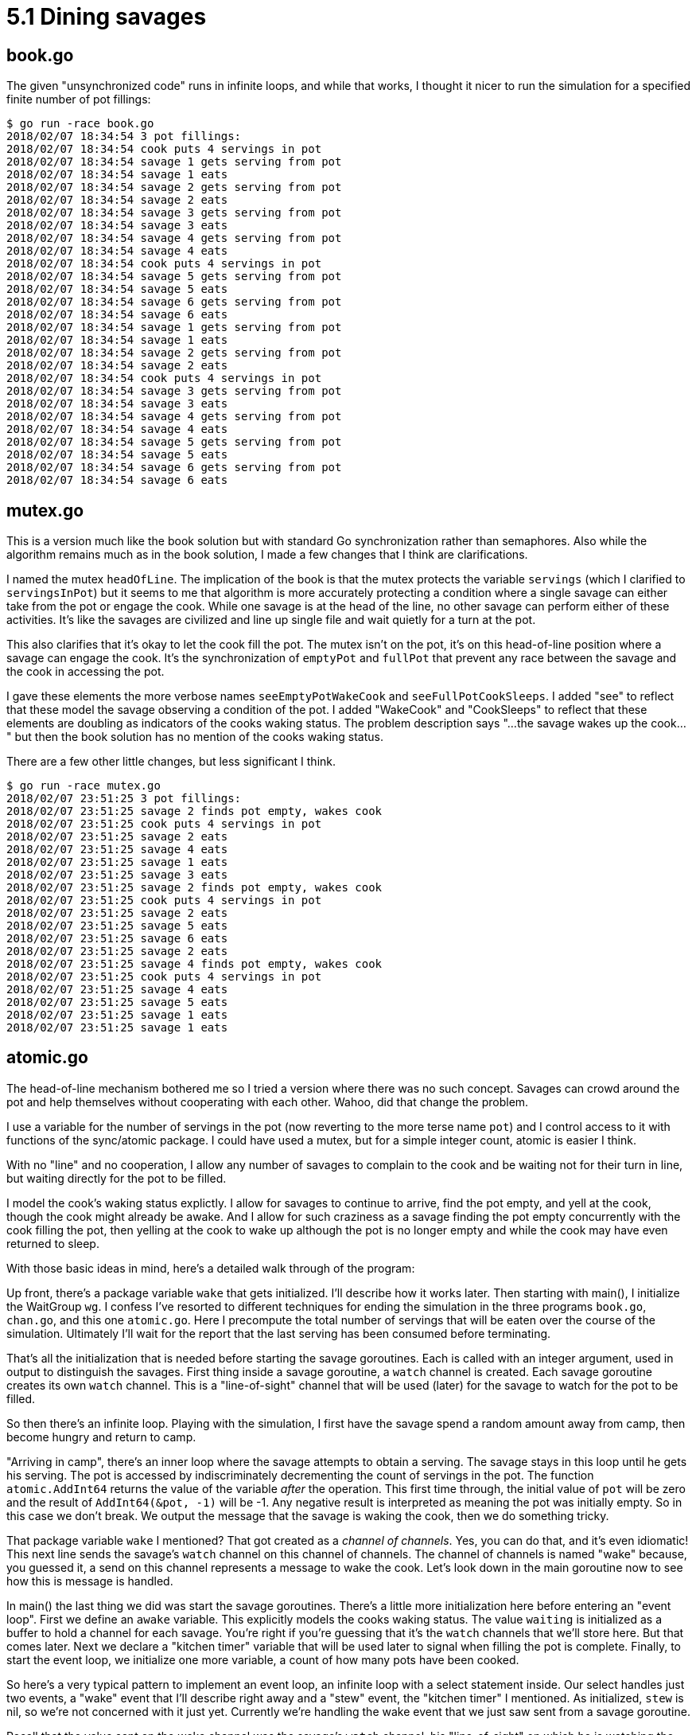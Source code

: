 # 5.1 Dining savages

## book.go

The given "unsynchronized code" runs in infinite loops, and while that works,
I thought it nicer to run the simulation for a specified finite number of pot
fillings:

----
$ go run -race book.go
2018/02/07 18:34:54 3 pot fillings:
2018/02/07 18:34:54 cook puts 4 servings in pot
2018/02/07 18:34:54 savage 1 gets serving from pot
2018/02/07 18:34:54 savage 1 eats
2018/02/07 18:34:54 savage 2 gets serving from pot
2018/02/07 18:34:54 savage 2 eats
2018/02/07 18:34:54 savage 3 gets serving from pot
2018/02/07 18:34:54 savage 3 eats
2018/02/07 18:34:54 savage 4 gets serving from pot
2018/02/07 18:34:54 savage 4 eats
2018/02/07 18:34:54 cook puts 4 servings in pot
2018/02/07 18:34:54 savage 5 gets serving from pot
2018/02/07 18:34:54 savage 5 eats
2018/02/07 18:34:54 savage 6 gets serving from pot
2018/02/07 18:34:54 savage 6 eats
2018/02/07 18:34:54 savage 1 gets serving from pot
2018/02/07 18:34:54 savage 1 eats
2018/02/07 18:34:54 savage 2 gets serving from pot
2018/02/07 18:34:54 savage 2 eats
2018/02/07 18:34:54 cook puts 4 servings in pot
2018/02/07 18:34:54 savage 3 gets serving from pot
2018/02/07 18:34:54 savage 3 eats
2018/02/07 18:34:54 savage 4 gets serving from pot
2018/02/07 18:34:54 savage 4 eats
2018/02/07 18:34:54 savage 5 gets serving from pot
2018/02/07 18:34:54 savage 5 eats
2018/02/07 18:34:54 savage 6 gets serving from pot
2018/02/07 18:34:54 savage 6 eats
----

## mutex.go

This is a version much like the book solution but with standard Go
synchronization rather than semaphores.  Also while the algorithm remains
much as in the book solution, I made a few changes that I think are
clarifications.

I named the mutex `headOfLine`.  The implication of the book is that the mutex
protects the variable `servings` (which I clarified to `servingsInPot`) but it
seems to me that algorithm is more accurately protecting a condition where a
single savage can either take from the pot or engage the cook.  While one
savage is at the head of the line, no other savage can perform either of these
activities.  It's like the savages are civilized and line up single file and
wait quietly for a turn at the pot.

This also clarifies that it's okay to let the cook fill the pot.  The mutex
isn't on the pot, it's on this head-of-line position where a savage can engage
the cook.  It's the synchronization of `emptyPot` and `fullPot` that prevent
any race between the savage and the cook in accessing the pot.

I gave these elements the more verbose names `seeEmptyPotWakeCook` and
`seeFullPotCookSleeps`.  I added "see" to reflect that these model the savage
observing a condition of the pot.  I added "WakeCook" and "CookSleeps" to
reflect that these elements are doubling as indicators of the cooks waking
status.  The problem description says "...the savage wakes up the cook..."
but then the book solution has no mention of the cooks waking status.

There are a few other little changes, but less significant I think.

----
$ go run -race mutex.go
2018/02/07 23:51:25 3 pot fillings:
2018/02/07 23:51:25 savage 2 finds pot empty, wakes cook
2018/02/07 23:51:25 cook puts 4 servings in pot
2018/02/07 23:51:25 savage 2 eats
2018/02/07 23:51:25 savage 4 eats
2018/02/07 23:51:25 savage 1 eats
2018/02/07 23:51:25 savage 3 eats
2018/02/07 23:51:25 savage 2 finds pot empty, wakes cook
2018/02/07 23:51:25 cook puts 4 servings in pot
2018/02/07 23:51:25 savage 2 eats
2018/02/07 23:51:25 savage 5 eats
2018/02/07 23:51:25 savage 6 eats
2018/02/07 23:51:25 savage 2 eats
2018/02/07 23:51:25 savage 4 finds pot empty, wakes cook
2018/02/07 23:51:25 cook puts 4 servings in pot
2018/02/07 23:51:25 savage 4 eats
2018/02/07 23:51:25 savage 5 eats
2018/02/07 23:51:25 savage 1 eats
2018/02/07 23:51:25 savage 1 eats
----

## atomic.go

The head-of-line mechanism bothered me so I tried a version where there was
no such concept.  Savages can crowd around the pot and help themselves without
cooperating with each other.  Wahoo, did that change the problem.

I use a variable for the number of servings in the pot (now reverting to the
more terse name `pot`) and I control access to it with functions of the
sync/atomic package.  I could have used a mutex, but for a simple integer
count, atomic is easier I think.

With no "line" and no cooperation, I allow any number of savages to complain
to the cook and be waiting not for their turn in line, but waiting directly
for the pot to be filled.

I model the cook's waking status explictly.  I allow for savages to continue
to arrive, find the pot empty, and yell at the cook, though the cook might
already be awake.  And I allow for such craziness as a savage finding the pot
empty concurrently with the cook filling the pot, then yelling at the cook to
wake up although the pot is no longer empty and while the cook may have even
returned to sleep.

With those basic ideas in mind, here's a detailed walk through of the program:

Up front, there's a package variable `wake` that gets initialized.  I'll
describe how it works later.  Then starting with main(), I initialize the
WaitGroup `wg`.  I confess I've resorted to different techniques for ending
the simulation in the three programs `book.go`, `chan.go`, and this one
`atomic.go`.  Here I precompute the total number of servings that will be
eaten over the course of the simulation.  Ultimately I'll wait for the report
that the last serving has been consumed before terminating.

That's all the initialization that is needed before starting the savage
goroutines.  Each is called with an integer argument, used in output to
distinguish the savages.  First thing inside a savage goroutine, a `watch`
channel is created.  Each savage goroutine creates its own `watch` channel.
This is a "line-of-sight" channel that will be used (later) for the savage
to watch for the pot to be filled.

So then there's an infinite loop.  Playing with the simulation, I first have
the savage spend a random amount away from camp, then become hungry and return
to camp.

"Arriving in camp", there's an inner loop where the savage attempts to obtain
a serving.  The savage stays in this loop until he gets his serving.  The pot
is accessed by indiscriminately decrementing the count of servings in the pot.
The function `atomic.AddInt64` returns the value of the variable _after_ the
operation.  This first time through, the initial value of `pot` will be zero
and the result of `AddInt64(&pot, -1)` will be -1.  Any negative result is
interpreted as meaning the pot was initially empty.  So in this case we don't
break.  We output the message that the savage is waking the cook, then we do
something tricky.

That package variable `wake` I mentioned?  That got created as a _channel of
channels_.  Yes, you can do that, and it's even idiomatic!  This next line
sends the savage's `watch` channel on this channel of channels.  The channel
of channels is named "wake" because, you guessed it, a send on this channel
represents a message to wake the cook.  Let's look down in the main goroutine
now to see how this is message is handled.

In main() the last thing we did was start the savage goroutines.  There's a
little more initialization here before entering an "event loop".  First we
define an `awake` variable.  This explicitly models the cooks waking status.
The value `waiting` is initialized as a buffer to hold a channel for each
savage.  You're right if you're guessing that it's the `watch` channels that
we'll store here.  But that comes later.  Next we declare a "kitchen timer"
variable that will be used later to signal when filling the pot is complete.
Finally, to start the event loop, we initialize one more variable, a count
of how many pots have been cooked.

So here's a very typical pattern to implement an event loop, an infinite loop
with a select statement inside.  Our select handles just two events, a "wake"
event that I'll describe right away and a "stew" event, the "kitchen timer"
I mentioned.  As initialized, `stew` is nil, so we're not concerned with it
just yet.  Currently we're handling the wake event that we just saw sent from
a savage goroutine.

Recall that the value sent on the wake channel was the savage's `watch`
channel, his "line-of-sight" on which he is watching the pot.  So this next
code handling this channel doesn't really model anything the cook is doing,
rather it's part of the physical simulation.  The simulation is going to
guarantee to the savage goroutine (the goroutine, not really the savage) that
the main goroutine will hold on to the sent `watch` channel and respond when
there is something in the pot.  It holds on to it with the `waiting` slice.

Next we're more directly modeling the cook.  The receipt of a value on the
`wake` channel (ignoring the value -- the value was the line-of-sight thing
for the physical simulation); the receipt of a value is a "wake up!" message
to the cook.  If he's already awake, he ignores this!  If he wasn't, first
he wakes up, then critically, he fact checks that the pot is indeed empty.
This was a synchronization constraint given in the book, and one we actually
need to check here because of the crazy amount of concurrency we allow.

If the cook sees the pot non-empty, he's not happy and goes back to sleep, but
look what we need to do with the physical simulation.  We're guaranteeing to
the sender of that last `wake` message that we will report back when the pot
is non-empty.  We have to do that now with a send on the sent `watch` channel.
The value sent doesn't matter; it's a dummy value.  Further, we just added
this watch channel to the `waiting` list.  We have to back that out now.

Well, that case is going to be pretty rare, especially with the sleep values
in the program.  It's the "else" clause that we're executing now with this
first "wake" message to the cook.  The program reports that the cook is awake
and cooking, then gives a non-nil value to `stew`.  The result of `time.After`
is a channel on which a message will be sent after the specified duration.
Now our select statement really can receive either of two messages.

Other savage goroutines can concurrently go through the same motions and can
send their `watch` channels on the `wait` channel.  They will be handled in
the same way and added to the `waiting` list until the `stew` timer expires
and sends its message.  (The sent message value is in fact the current time of
day.  We ignore it.)

The `stew` handler increments the total number of pots cooked, for the
for the simulation limit, and outputs a message that the cook is filling the
pot.  It can then do a blind `atomic.Store`.  It can do this because we
checked that the pot was empty before we set the "kitchen timer".  If was
empty then, it's still empty now.  For the simulation we must make good on
the promise to make each waiting goroutine "see" that the pot is non-empty.
We send a dummy value on each waiting channel then clear the list.

Now if the simulation limit on number of pots is reached, there's a short
sequence to end the simulation.  There's a message that the cook isn't going
to be cooking any more, and then a wait for all prepared servings to be
consumed.

In this case though, the cook has just cooked his first pot.  He sleeps and
the event loop loops.

Look back in the savage code.  There's a little bit of code I haven't covered
yet.  Earlier the pot was empty and the savage woke the cook by sending on the
`wake` channel.  We saw the sent `watch` channel received in main(), put on
the `waiting` list until the pot was filled, then a dummy value returned on
the `watch` channel.  The next line in the savage goroutine is blocked on
receive on this channel until the dummy value is sent.  Receipt of the dummy
value at this time models the savage "seeing" the pot non-empty.  It's time
for the savage to try again at getting a serving from the pot.  He may not
succeed!  Unlike the book solution, he is not exclusively engaged with the
cook and has no place at the head of any line.  When the cook fills the pot
it can be a mad scramble of waiting savages to attempt to get a serving from
the pot.  If there are more savages waiting than the capacity (`M`) of the pot,
some of them are going to miss out.

Our savage succeeds when the value returned from `atomic.AddInt64(&pot, -1) is
non-negative.  (A zero means he got the last serving and the pot is now empty,
but he doesn't care; he got his.)  This is the condition to break out of the
inner loop.  A message reports that the savage eats, a little time is allowed
to pass, representing the time it takes him to eat, and the eating is recorded
for the purpose of ultimately ending the simulation.

----
$ go run -race atomic.go
2018/02/08 00:14:45 savage 1 out hunting/gathering
2018/02/08 00:14:45 savage 2 out hunting/gathering
2018/02/08 00:14:45 savage 6 out hunting/gathering
2018/02/08 00:14:45 savage 5 out hunting/gathering
2018/02/08 00:14:45 savage 4 out hunting/gathering
2018/02/08 00:14:45 savage 3 out hunting/gathering
2018/02/08 00:14:45 savage 4 hungry, returns to camp
2018/02/08 00:14:45 savage 4 finds pot empty, yells for cook
2018/02/08 00:14:45 cook awake, starts cooking
2018/02/08 00:14:45 cook puts 4 servings in pot (1 pots cooked)
2018/02/08 00:14:45 cook sleeps
2018/02/08 00:14:45 savage 4 eats (leaving 3 servings in pot)
2018/02/08 00:14:45 savage 4 out hunting/gathering
2018/02/08 00:14:45 savage 3 hungry, returns to camp
2018/02/08 00:14:45 savage 3 eats (leaving 2 servings in pot)
2018/02/08 00:14:45 savage 4 hungry, returns to camp
2018/02/08 00:14:45 savage 4 eats (leaving 1 servings in pot)
2018/02/08 00:14:45 savage 4 out hunting/gathering
2018/02/08 00:14:45 savage 6 hungry, returns to camp
2018/02/08 00:14:45 savage 3 out hunting/gathering
2018/02/08 00:14:45 savage 6 eats (leaving 0 servings in pot)
2018/02/08 00:14:45 savage 1 hungry, returns to camp
2018/02/08 00:14:45 savage 1 finds pot empty, yells for cook
2018/02/08 00:14:45 cook awake, starts cooking
2018/02/08 00:14:45 savage 6 out hunting/gathering
2018/02/08 00:14:45 cook puts 4 servings in pot (2 pots cooked)
2018/02/08 00:14:45 cook sleeps
2018/02/08 00:14:45 savage 1 eats (leaving 3 servings in pot)
2018/02/08 00:14:45 savage 2 hungry, returns to camp
2018/02/08 00:14:45 savage 2 eats (leaving 2 servings in pot)
2018/02/08 00:14:45 savage 1 out hunting/gathering
2018/02/08 00:14:45 savage 5 hungry, returns to camp
2018/02/08 00:14:45 savage 2 out hunting/gathering
2018/02/08 00:14:45 savage 5 eats (leaving 1 servings in pot)
2018/02/08 00:14:45 savage 5 out hunting/gathering
2018/02/08 00:14:45 savage 5 hungry, returns to camp
2018/02/08 00:14:45 savage 5 eats (leaving 0 servings in pot)
2018/02/08 00:14:45 savage 4 hungry, returns to camp
2018/02/08 00:14:45 savage 4 finds pot empty, yells for cook
2018/02/08 00:14:45 savage 5 out hunting/gathering
2018/02/08 00:14:45 cook awake, starts cooking
2018/02/08 00:14:45 cook puts 4 servings in pot (3 pots cooked)
2018/02/08 00:14:45 cook leaves
2018/02/08 00:14:45 savage 4 eats (leaving 3 servings in pot)
2018/02/08 00:14:45 savage 6 hungry, returns to camp
2018/02/08 00:14:45 savage 4 out hunting/gathering
2018/02/08 00:14:45 savage 6 eats (leaving 2 servings in pot)
2018/02/08 00:14:45 savage 3 hungry, returns to camp
2018/02/08 00:14:45 savage 3 eats (leaving 1 servings in pot)
2018/02/08 00:14:45 savage 6 out hunting/gathering
2018/02/08 00:14:45 savage 1 hungry, returns to camp
2018/02/08 00:14:45 savage 1 eats (leaving 0 servings in pot)
2018/02/08 00:14:45 savage 3 out hunting/gathering
2018/02/08 00:14:45 simulation ends
2018/02/08 00:14:45 savage 1 out hunting/gathering
2018/02/08 00:14:45 savage 2 hungry, returns to camp
2018/02/08 00:14:45 savage 2 finds pot empty, yells for cook
2018/02/08 00:14:45 savage 4 hungry, returns to camp
2018/02/08 00:14:45 savage 4 finds pot empty, yells for cook
2018/02/08 00:14:45 savage 5 hungry, returns to camp
2018/02/08 00:14:45 savage 5 finds pot empty, yells for cook
2018/02/08 00:14:45 savage 6 hungry, returns to camp
2018/02/08 00:14:45 savage 6 finds pot empty, yells for cook
2018/02/08 00:14:45 savage 3 hungry, returns to camp
2018/02/08 00:14:45 savage 3 finds pot empty, yells for cook
2018/02/08 00:14:45 savage 1 hungry, returns to camp
2018/02/08 00:14:45 savage 1 finds pot empty, yells for cook
----

Well, so, it seems the race detector keeps the savage goroutines running until
they block, even after main returns.  Without -race, the program terminates
rather sooner after the message "simulation ends".

And there are some lines of code that don't normally get executed, in
in particular the lines where the cook is awaked to find the pot non-empty.
To see these we can comment out the sleep statements for "hunting/gathering"
and for the time "eating".  This is going to cause max pressure on the cook,
and max contention between the goroutines.  The output is crazy as the Go
scheduler switches between goroutines on every synchronization operation and
every output statement, returning to them in random order.  Puzzle it out
though, and everything happens, it's just that output from concurrent
goroutines can come from any of the goroutines in any order.

----
$ go run -race nosleep.go
2018/02/08 00:27:02 savage 1 hungry
2018/02/08 00:27:02 savage 1 finds pot empty, yells for cook
2018/02/08 00:27:02 savage 2 hungry
2018/02/08 00:27:02 cook awake, starts cooking
2018/02/08 00:27:02 savage 2 finds pot empty, yells for cook
2018/02/08 00:27:02 savage 3 hungry
2018/02/08 00:27:02 savage 4 hungry
2018/02/08 00:27:02 savage 5 hungry
2018/02/08 00:27:02 savage 4 finds pot empty, yells for cook
2018/02/08 00:27:02 savage 5 finds pot empty, yells for cook
2018/02/08 00:27:02 savage 1 waiting to see full pot
2018/02/08 00:27:02 savage 3 finds pot empty, yells for cook
2018/02/08 00:27:02 cook puts 4 servings in pot (1 pots cooked)
2018/02/08 00:27:02 savage 2 waiting to see full pot
2018/02/08 00:27:02 savage 2 sees servings in pot
2018/02/08 00:27:02 savage 2 eats (leaving 3 servings in pot)
2018/02/08 00:27:02 savage 6 hungry
2018/02/08 00:27:02 cook sleeps
2018/02/08 00:27:02 savage 2 hungry
2018/02/08 00:27:02 savage 4 waiting to see full pot
2018/02/08 00:27:02 savage 1 sees servings in pot
2018/02/08 00:27:02 savage 1 eats (leaving 0 servings in pot)
2018/02/08 00:27:02 savage 1 hungry
2018/02/08 00:27:02 savage 6 eats (leaving 2 servings in pot)
2018/02/08 00:27:02 cook grumbles, goes back to sleep
2018/02/08 00:27:02 cook awake, starts cooking
2018/02/08 00:27:02 savage 2 eats (leaving 1 servings in pot)
2018/02/08 00:27:02 savage 5 waiting to see full pot
2018/02/08 00:27:02 savage 1 finds pot empty, yells for cook
2018/02/08 00:27:02 savage 1 waiting to see full pot
2018/02/08 00:27:02 savage 6 hungry
2018/02/08 00:27:02 savage 6 finds pot empty, yells for cook
2018/02/08 00:27:02 savage 6 waiting to see full pot
2018/02/08 00:27:02 savage 2 hungry
2018/02/08 00:27:02 savage 2 finds pot empty, yells for cook
2018/02/08 00:27:02 savage 3 waiting to see full pot
2018/02/08 00:27:02 savage 4 sees servings in pot
2018/02/08 00:27:02 savage 4 finds pot empty, yells for cook
2018/02/08 00:27:02 cook puts 4 servings in pot (2 pots cooked)
2018/02/08 00:27:02 cook sleeps
2018/02/08 00:27:02 savage 5 sees servings in pot
2018/02/08 00:27:02 savage 3 sees servings in pot
2018/02/08 00:27:02 savage 3 eats (leaving 2 servings in pot)
2018/02/08 00:27:02 savage 2 waiting to see full pot
2018/02/08 00:27:02 cook grumbles, goes back to sleep
2018/02/08 00:27:02 savage 5 eats (leaving 3 servings in pot)
2018/02/08 00:27:02 savage 5 hungry
2018/02/08 00:27:02 cook grumbles, goes back to sleep
2018/02/08 00:27:02 savage 1 sees servings in pot
2018/02/08 00:27:02 savage 1 eats (leaving 0 servings in pot)
2018/02/08 00:27:02 savage 3 hungry
2018/02/08 00:27:02 savage 1 hungry
2018/02/08 00:27:02 savage 3 finds pot empty, yells for cook
2018/02/08 00:27:02 savage 2 sees servings in pot
2018/02/08 00:27:02 savage 2 finds pot empty, yells for cook
2018/02/08 00:27:02 savage 5 eats (leaving 1 servings in pot)
2018/02/08 00:27:02 savage 5 hungry
2018/02/08 00:27:02 savage 5 finds pot empty, yells for cook
2018/02/08 00:27:02 savage 4 waiting to see full pot
2018/02/08 00:27:02 savage 6 sees servings in pot
2018/02/08 00:27:02 cook awake, starts cooking
2018/02/08 00:27:02 savage 3 waiting to see full pot
2018/02/08 00:27:02 savage 6 finds pot empty, yells for cook
2018/02/08 00:27:02 savage 5 waiting to see full pot
2018/02/08 00:27:02 savage 4 sees servings in pot
2018/02/08 00:27:02 savage 4 finds pot empty, yells for cook
2018/02/08 00:27:02 cook puts 4 servings in pot (3 pots cooked)
2018/02/08 00:27:02 savage 2 waiting to see full pot
2018/02/08 00:27:02 savage 2 sees servings in pot
2018/02/08 00:27:02 savage 3 sees servings in pot
2018/02/08 00:27:02 savage 3 eats (leaving 2 servings in pot)
2018/02/08 00:27:02 savage 1 finds pot empty, yells for cook
2018/02/08 00:27:02 savage 5 sees servings in pot
2018/02/08 00:27:02 savage 5 eats (leaving 1 servings in pot)
2018/02/08 00:27:02 savage 5 hungry
2018/02/08 00:27:02 savage 5 eats (leaving 0 servings in pot)
2018/02/08 00:27:02 savage 5 hungry
2018/02/08 00:27:02 savage 2 eats (leaving 3 servings in pot)
2018/02/08 00:27:02 savage 2 hungry
2018/02/08 00:27:02 savage 2 finds pot empty, yells for cook
2018/02/08 00:27:02 savage 6 waiting to see full pot
2018/02/08 00:27:02 savage 3 hungry
2018/02/08 00:27:02 savage 3 finds pot empty, yells for cook
2018/02/08 00:27:02 savage 5 finds pot empty, yells for cook
2018/02/08 00:27:02 savage 6 sees servings in pot
2018/02/08 00:27:02 cook leaves
2018/02/08 00:27:02 savage 6 finds pot empty, yells for cook
2018/02/08 00:27:02 simulation ends
----

Huh.  Without sleeps in the savage goroutines, the simulation ends promptly!
